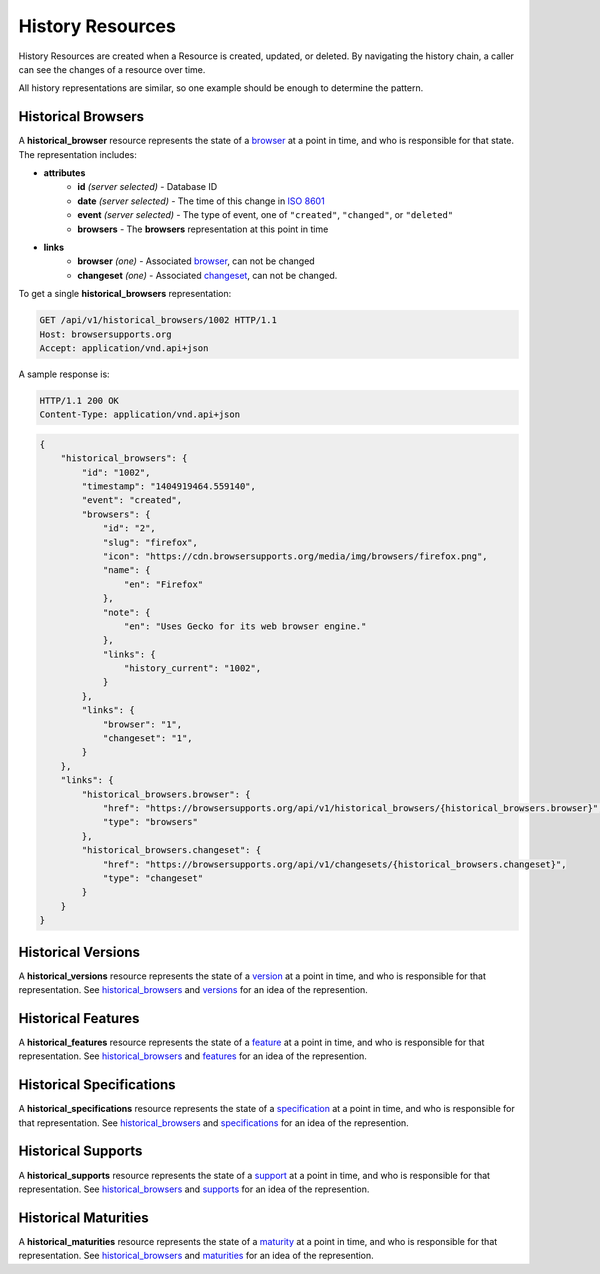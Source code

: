 History Resources
=================

History Resources are created when a Resource is created, updated, or deleted.
By navigating the history chain, a caller can see the changes of a resource
over time.

All history representations are similar, so one example should be enough to
determine the pattern.

Historical Browsers
-------------------

A **historical_browser** resource represents the state of a browser_ at a point
in time, and who is responsible for that state.  The representation includes:

* **attributes**
    - **id** *(server selected)* - Database ID
    - **date** *(server selected)* - The time of this change in `ISO 8601`_
    - **event** *(server selected)* - The type of event, one of ``"created"``,
      ``"changed"``, or ``"deleted"``
    - **browsers** - The **browsers** representation at this point in time
* **links**
    - **browser** *(one)* - Associated browser_, can not be changed
    - **changeset** *(one)* - Associated changeset_, can not be changed.

To get a single **historical_browsers** representation:

.. code-block:: http

    GET /api/v1/historical_browsers/1002 HTTP/1.1
    Host: browsersupports.org
    Accept: application/vnd.api+json

A sample response is:

.. code-block:: http

    HTTP/1.1 200 OK
    Content-Type: application/vnd.api+json

.. code-block:: json

    {
        "historical_browsers": {
            "id": "1002",
            "timestamp": "1404919464.559140",
            "event": "created",
            "browsers": {
                "id": "2",
                "slug": "firefox",
                "icon": "https://cdn.browsersupports.org/media/img/browsers/firefox.png",
                "name": {
                    "en": "Firefox"
                },
                "note": {
                    "en": "Uses Gecko for its web browser engine."
                },
                "links": {
                    "history_current": "1002",
                }
            },
            "links": {
                "browser": "1",
                "changeset": "1",
            }
        },
        "links": {
            "historical_browsers.browser": {
                "href": "https://browsersupports.org/api/v1/historical_browsers/{historical_browsers.browser}",
                "type": "browsers"
            },
            "historical_browsers.changeset": {
                "href": "https://browsersupports.org/api/v1/changesets/{historical_browsers.changeset}",
                "type": "changeset"
            }
        }
    }

Historical Versions
-------------------

A **historical_versions** resource represents the state of a
version_ at a point in time, and who is responsible for that
representation.  See historical_browsers_ and versions_ for an idea of
the represention.

Historical Features
-------------------

A **historical_features** resource represents the state of a feature_ at a point
in time, and who is responsible for that representation.  See
historical_browsers_ and features_ for an idea of the represention.

Historical Specifications
-------------------------

A **historical_specifications** resource represents the state of a specification_ at a point
in time, and who is responsible for that representation.  See
historical_browsers_ and specifications_ for an idea of the represention.

Historical Supports
-------------------

A **historical_supports** resource represents the state of a support_ at a point
in time, and who is responsible for that representation.  See
historical_browsers_ and supports_ for an idea of the represention.

Historical Maturities
---------------------

A **historical_maturities** resource represents the state of a maturity_ at a point
in time, and who is responsible for that representation.  See
historical_browsers_ and maturities_ for an idea of the represention.


.. _historical_browser: `Historical Browsers`_
.. _historical_browsers: `Historical Browsers`_

.. _browser: resources.html#browsers
.. _version: resources.html#versions
.. _versions: resources.html#versions
.. _support: resources.html#supports
.. _supports: resources.html#supports
.. _feature: resources.html#features
.. _features: resources.html#features
.. _maturity: resources.html#maturities
.. _maturities: resources.html#maturities
.. _specification: resources.html#specifications
.. _specifications: resources.html#specifications

.. _changeset: change-control#changesets

.. _`ISO 8601`: http://en.wikipedia.org/wiki/ISO_8601
